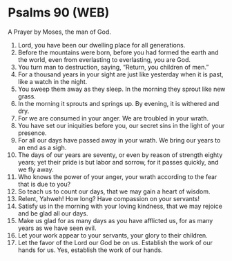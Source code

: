 * Psalms 90 (WEB)
:PROPERTIES:
:ID: WEB/19-PSA090
:END:

 A Prayer by Moses, the man of God.
1. Lord, you have been our dwelling place for all generations.
2. Before the mountains were born, before you had formed the earth and the world, even from everlasting to everlasting, you are God.
3. You turn man to destruction, saying, “Return, you children of men.”
4. For a thousand years in your sight are just like yesterday when it is past, like a watch in the night.
5. You sweep them away as they sleep. In the morning they sprout like new grass.
6. In the morning it sprouts and springs up. By evening, it is withered and dry.
7. For we are consumed in your anger. We are troubled in your wrath.
8. You have set our iniquities before you, our secret sins in the light of your presence.
9. For all our days have passed away in your wrath. We bring our years to an end as a sigh.
10. The days of our years are seventy, or even by reason of strength eighty years; yet their pride is but labor and sorrow, for it passes quickly, and we fly away.
11. Who knows the power of your anger, your wrath according to the fear that is due to you?
12. So teach us to count our days, that we may gain a heart of wisdom.
13. Relent, Yahweh! How long? Have compassion on your servants!
14. Satisfy us in the morning with your loving kindness, that we may rejoice and be glad all our days.
15. Make us glad for as many days as you have afflicted us, for as many years as we have seen evil.
16. Let your work appear to your servants, your glory to their children.
17. Let the favor of the Lord our God be on us. Establish the work of our hands for us. Yes, establish the work of our hands.

